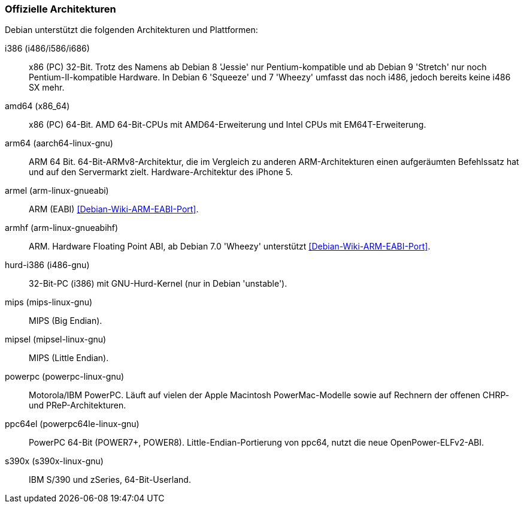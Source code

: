 // Datei: ./anhang/anhang-debian-architekturen/offizielle-architekturen.adoc
// Baustelle: Fertig

[[anhang-offizielle-debian-architekturen]]
=== Offizielle Architekturen ===

Debian unterstützt die folgenden Architekturen und Plattformen:

i386 (i486/i586/i686)::

x86 (PC) 32-Bit. Trotz des Namens ab Debian 8 'Jessie' nur
Pentium-kompatible und ab Debian 9 'Stretch' nur noch
Pentium-II-kompatible Hardware. In Debian 6 'Squeeze' und 7 'Wheezy'
umfasst das noch i486, jedoch bereits keine i486 SX mehr.

amd64 (x86_64)::
x86 (PC) 64-Bit. AMD 64-Bit-CPUs mit AMD64-Erweiterung und Intel CPUs
mit EM64T-Erweiterung.

arm64 (aarch64-linux-gnu)::
ARM 64 Bit. 64-Bit-ARMv8-Architektur, die im Vergleich zu anderen
ARM-Architekturen einen aufgeräumten Befehlssatz hat und auf den
Servermarkt zielt. Hardware-Architektur des iPhone 5.

armel (arm-linux-gnueabi)::
ARM (EABI) <<Debian-Wiki-ARM-EABI-Port>>.

armhf (arm-linux-gnueabihf)::
ARM. Hardware Floating Point ABI, ab Debian 7.0 'Wheezy' unterstützt
<<Debian-Wiki-ARM-EABI-Port>>.

hurd-i386 (i486-gnu)::
32-Bit-PC (i386) mit GNU-Hurd-Kernel (nur in Debian 'unstable').

mips (mips-linux-gnu)::
MIPS (Big Endian).

mipsel (mipsel-linux-gnu)::
MIPS (Little Endian).

powerpc (powerpc-linux-gnu)::
Motorola/IBM PowerPC. Läuft auf vielen der Apple Macintosh
PowerMac-Modelle sowie auf Rechnern der offenen CHRP- und
PReP-Architekturen.

ppc64el (powerpc64le-linux-gnu)::
PowerPC 64-Bit (POWER7+, POWER8). Little-Endian-Portierung von ppc64,
nutzt die neue OpenPower-ELFv2-ABI.

s390x (s390x-linux-gnu)::
IBM S/390 und zSeries, 64-Bit-Userland.

// Datei (Ende): ./anhang/anhang-debian-architekturen/offizielle-architekturen.adoc
